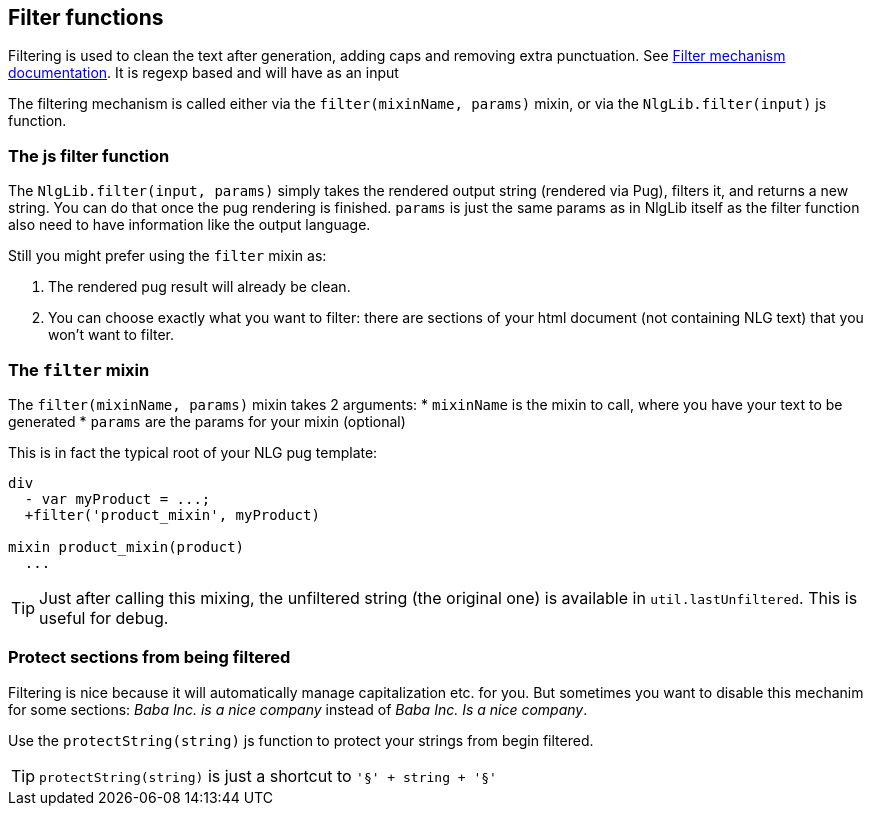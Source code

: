 == Filter functions

Filtering is used to clean the text after generation, adding caps and removing extra punctuation. See <<filter_mechanism.adoc, Filter mechanism documentation>>.
It is regexp based and will have as an input

The filtering mechanism is called either via the `filter(mixinName, params)` mixin, or via the `NlgLib.filter(input)` js function.


=== The js filter function

The `NlgLib.filter(input, params)` simply takes the rendered output string (rendered via Pug), filters it, and returns a new string.
You can do that once the pug rendering is finished. `params` is just the same params as in NlgLib itself as the filter function also need to have information like the output language.

Still you might prefer using the `filter` mixin as:

. The rendered pug result will already be clean.
. You can choose exactly what you want to filter: there are sections of your html document (not containing NLG text) that you won't want to filter.

=== The `filter` mixin

The `filter(mixinName, params)` mixin takes 2 arguments:
* `mixinName` is the mixin to call, where you have your text to be generated
* `params` are the params for your mixin (optional)

This is in fact the typical root of your NLG pug template:
....

div
  - var myProduct = ...;
  +filter('product_mixin', myProduct)

mixin product_mixin(product)
  ...

....

TIP: Just after calling this mixing, the unfiltered string (the original one) is available in `util.lastUnfiltered`. This is useful for debug.


=== Protect sections from being filtered

Filtering is nice because it will automatically manage capitalization etc. for you. But sometimes you want to disable this mechanim for some sections: _Baba Inc. is a nice company_ instead of _Baba Inc. Is a nice company_.

Use the `protectString(string)` js function to protect your strings from begin filtered.

TIP: `protectString(string)` is just a shortcut to `'§' + string + '§'`



